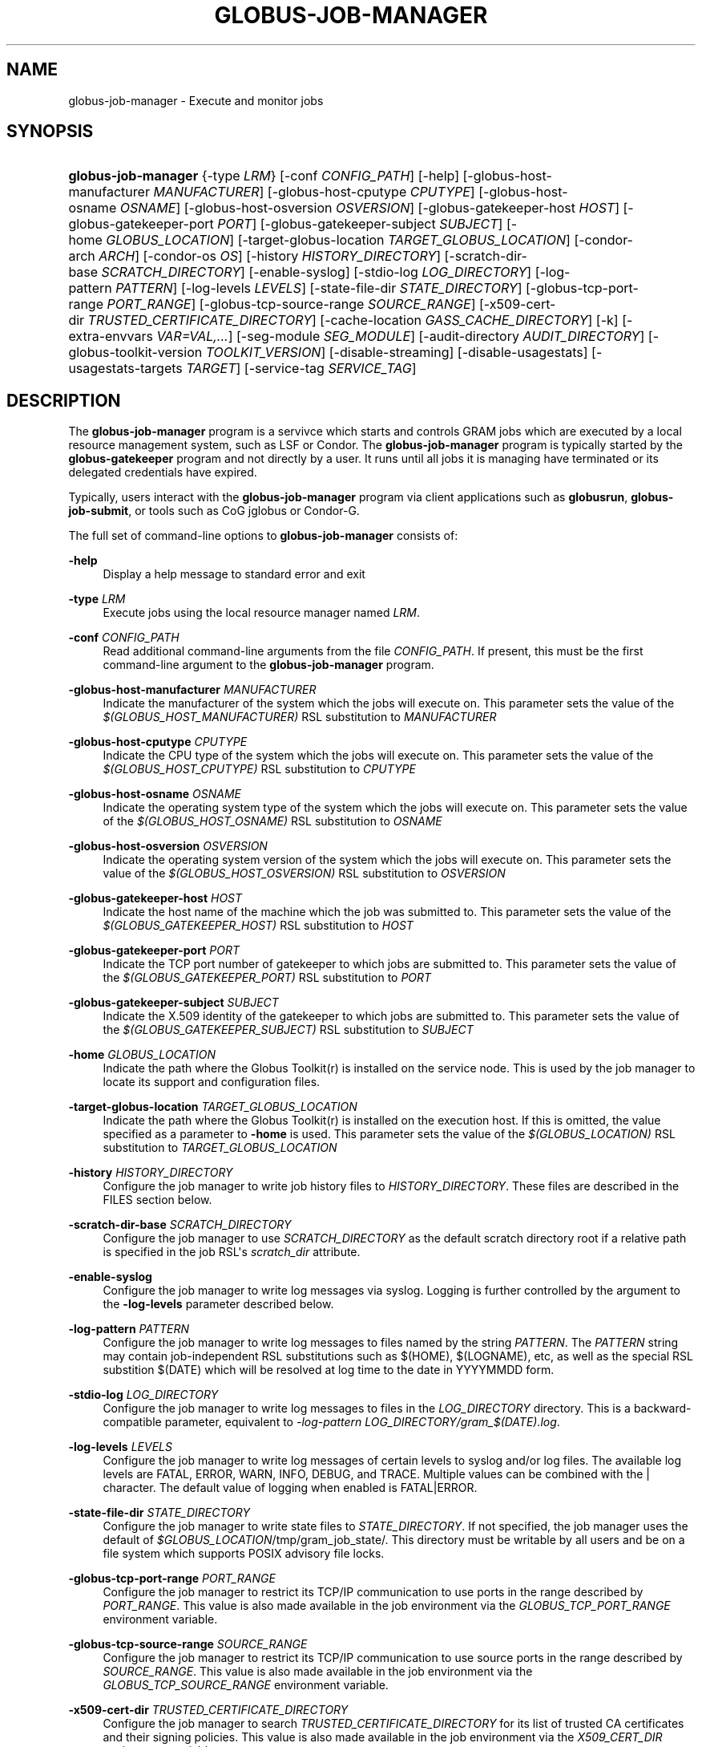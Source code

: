 '\" t
.\"     Title: globus-job-manager
.\"    Author: [FIXME: author] [see http://docbook.sf.net/el/author]
.\" Generator: DocBook XSL Stylesheets v1.76.1 <http://docbook.sf.net/>
.\"      Date: 03/29/2012
.\"    Manual: GRAM5 Commands
.\"    Source: University of Chicago
.\"  Language: English
.\"
.TH "GLOBUS\-JOB\-MANAGER" "8" "03/29/2012" "University of Chicago" "GRAM5 Commands"
.\" -----------------------------------------------------------------
.\" * Define some portability stuff
.\" -----------------------------------------------------------------
.\" ~~~~~~~~~~~~~~~~~~~~~~~~~~~~~~~~~~~~~~~~~~~~~~~~~~~~~~~~~~~~~~~~~
.\" http://bugs.debian.org/507673
.\" http://lists.gnu.org/archive/html/groff/2009-02/msg00013.html
.\" ~~~~~~~~~~~~~~~~~~~~~~~~~~~~~~~~~~~~~~~~~~~~~~~~~~~~~~~~~~~~~~~~~
.ie \n(.g .ds Aq \(aq
.el       .ds Aq '
.\" -----------------------------------------------------------------
.\" * set default formatting
.\" -----------------------------------------------------------------
.\" disable hyphenation
.nh
.\" disable justification (adjust text to left margin only)
.ad l
.\" -----------------------------------------------------------------
.\" * MAIN CONTENT STARTS HERE *
.\" -----------------------------------------------------------------
.SH "NAME"
globus-job-manager \- Execute and monitor jobs
.SH "SYNOPSIS"
.HP \w'\fBglobus\-job\-manager\fR\ 'u
\fBglobus\-job\-manager\fR {\-type\ \fILRM\fR} [\-conf\ \fICONFIG_PATH\fR] [\-help] [\-globus\-host\-manufacturer\ \fIMANUFACTURER\fR] [\-globus\-host\-cputype\ \fICPUTYPE\fR] [\-globus\-host\-osname\ \fIOSNAME\fR] [\-globus\-host\-osversion\ \fIOSVERSION\fR] [\-globus\-gatekeeper\-host\ \fIHOST\fR] [\-globus\-gatekeeper\-port\ \fIPORT\fR] [\-globus\-gatekeeper\-subject\ \fISUBJECT\fR] [\-home\ \fIGLOBUS_LOCATION\fR] [\-target\-globus\-location\ \fITARGET_GLOBUS_LOCATION\fR] [\-condor\-arch\ \fIARCH\fR] [\-condor\-os\ \fIOS\fR] [\-history\ \fIHISTORY_DIRECTORY\fR] [\-scratch\-dir\-base\ \fISCRATCH_DIRECTORY\fR] [\-enable\-syslog] [\-stdio\-log\ \fILOG_DIRECTORY\fR] [\-log\-pattern\ \fIPATTERN\fR] [\-log\-levels\ \fILEVELS\fR] [\-state\-file\-dir\ \fISTATE_DIRECTORY\fR] [\-globus\-tcp\-port\-range\ \fIPORT_RANGE\fR] [\-globus\-tcp\-source\-range\ \fISOURCE_RANGE\fR] [\-x509\-cert\-dir\ \fITRUSTED_CERTIFICATE_DIRECTORY\fR] [\-cache\-location\ \fIGASS_CACHE_DIRECTORY\fR] [\-k] [\-extra\-envvars\ \fIVAR=VAL,\&.\&.\&.\fR] [\-seg\-module\ \fISEG_MODULE\fR] [\-audit\-directory\ \fIAUDIT_DIRECTORY\fR] [\-globus\-toolkit\-version\ \fITOOLKIT_VERSION\fR] [\-disable\-streaming] [\-disable\-usagestats] [\-usagestats\-targets\ \fITARGET\fR] [\-service\-tag\ \fISERVICE_TAG\fR]
.SH "DESCRIPTION"
.PP
The
\fBglobus\-job\-manager\fR
program is a servivce which starts and controls GRAM jobs which are executed by a local resource management system, such as LSF or Condor\&. The
\fBglobus\-job\-manager\fR
program is typically started by the
\fBglobus\-gatekeeper\fR
program and not directly by a user\&. It runs until all jobs it is managing have terminated or its delegated credentials have expired\&.
.PP
Typically, users interact with the
\fBglobus\-job\-manager\fR
program via client applications such as
\fBglobusrun\fR,
\fBglobus\-job\-submit\fR, or tools such as CoG jglobus or Condor\-G\&.
.PP
The full set of command\-line options to
\fBglobus\-job\-manager\fR
consists of:
.PP
\fB\-help\fR
.RS 4
Display a help message to standard error and exit
.RE
.PP
\fB\-type \fR\fB\fILRM\fR\fR
.RS 4
Execute jobs using the local resource manager named
\fILRM\fR\&.
.RE
.PP
\fB\-conf \fR\fB\fICONFIG_PATH\fR\fR
.RS 4
Read additional command\-line arguments from the file
\fICONFIG_PATH\fR\&. If present, this must be the first command\-line argument to the
\fBglobus\-job\-manager\fR
program\&.
.RE
.PP
\fB\-globus\-host\-manufacturer \fR\fB\fIMANUFACTURER\fR\fR
.RS 4
Indicate the manufacturer of the system which the jobs will execute on\&. This parameter sets the value of the
\fI$(GLOBUS_HOST_MANUFACTURER)\fR
RSL substitution to
\fIMANUFACTURER\fR
.RE
.PP
\fB\-globus\-host\-cputype \fR\fB\fICPUTYPE\fR\fR
.RS 4
Indicate the CPU type of the system which the jobs will execute on\&. This parameter sets the value of the
\fI$(GLOBUS_HOST_CPUTYPE)\fR
RSL substitution to
\fICPUTYPE\fR
.RE
.PP
\fB\-globus\-host\-osname \fR\fB\fIOSNAME\fR\fR
.RS 4
Indicate the operating system type of the system which the jobs will execute on\&. This parameter sets the value of the
\fI$(GLOBUS_HOST_OSNAME)\fR
RSL substitution to
\fIOSNAME\fR
.RE
.PP
\fB\-globus\-host\-osversion \fR\fB\fIOSVERSION\fR\fR
.RS 4
Indicate the operating system version of the system which the jobs will execute on\&. This parameter sets the value of the
\fI$(GLOBUS_HOST_OSVERSION)\fR
RSL substitution to
\fIOSVERSION\fR
.RE
.PP
\fB\-globus\-gatekeeper\-host \fR\fB\fIHOST\fR\fR
.RS 4
Indicate the host name of the machine which the job was submitted to\&. This parameter sets the value of the
\fI$(GLOBUS_GATEKEEPER_HOST)\fR
RSL substitution to
\fIHOST\fR
.RE
.PP
\fB\-globus\-gatekeeper\-port \fR\fB\fIPORT\fR\fR
.RS 4
Indicate the TCP port number of gatekeeper to which jobs are submitted to\&. This parameter sets the value of the
\fI$(GLOBUS_GATEKEEPER_PORT)\fR
RSL substitution to
\fIPORT\fR
.RE
.PP
\fB\-globus\-gatekeeper\-subject \fR\fB\fISUBJECT\fR\fR
.RS 4
Indicate the X\&.509 identity of the gatekeeper to which jobs are submitted to\&. This parameter sets the value of the
\fI$(GLOBUS_GATEKEEPER_SUBJECT)\fR
RSL substitution to
\fISUBJECT\fR
.RE
.PP
\fB\-home \fR\fB\fIGLOBUS_LOCATION\fR\fR
.RS 4
Indicate the path where the Globus Toolkit(r) is installed on the service node\&. This is used by the job manager to locate its support and configuration files\&.
.RE
.PP
\fB\-target\-globus\-location \fR\fB\fITARGET_GLOBUS_LOCATION\fR\fR
.RS 4
Indicate the path where the Globus Toolkit(r) is installed on the execution host\&. If this is omitted, the value specified as a parameter to
\fB\-home\fR
is used\&. This parameter sets the value of the
\fI$(GLOBUS_LOCATION)\fR
RSL substitution to
\fITARGET_GLOBUS_LOCATION\fR
.RE
.PP
\fB\-history \fR\fB\fIHISTORY_DIRECTORY\fR\fR
.RS 4
Configure the job manager to write job history files to
\fIHISTORY_DIRECTORY\fR\&. These files are described in the FILES section below\&.
.RE
.PP
\fB\-scratch\-dir\-base \fR\fB\fISCRATCH_DIRECTORY\fR\fR
.RS 4
Configure the job manager to use
\fISCRATCH_DIRECTORY\fR
as the default scratch directory root if a relative path is specified in the job RSL\*(Aqs
\fIscratch_dir\fR
attribute\&.
.RE
.PP
\fB\-enable\-syslog\fR
.RS 4
Configure the job manager to write log messages via syslog\&. Logging is further controlled by the argument to the
\fB\-log\-levels\fR
parameter described below\&.
.RE
.PP
\fB\-log\-pattern \fR\fB\fIPATTERN\fR\fR
.RS 4
Configure the job manager to write log messages to files named by the string
\fIPATTERN\fR\&. The
\fIPATTERN\fR
string may contain job\-independent RSL substitutions such as
$(HOME),
$(LOGNAME), etc, as well as the special RSL substition
$(DATE)
which will be resolved at log time to the date in YYYYMMDD form\&.
.RE
.PP
\fB\-stdio\-log \fR\fB\fILOG_DIRECTORY\fR\fR
.RS 4
Configure the job manager to write log messages to files in the
\fILOG_DIRECTORY\fR
directory\&. This is a backward\-compatible parameter, equivalent to
\fI\-log\-pattern \fR\fI\fILOG_DIRECTORY\fR\fR\fI/gram_$(DATE)\&.log\fR\&.
.RE
.PP
\fB\-log\-levels \fR\fB\fILEVELS\fR\fR
.RS 4
Configure the job manager to write log messages of certain levels to syslog and/or log files\&. The available log levels are
FATAL,
ERROR,
WARN,
INFO,
DEBUG, and
TRACE\&. Multiple values can be combined with the
|
character\&. The default value of logging when enabled is
FATAL|ERROR\&.
.RE
.PP
\fB\-state\-file\-dir \fR\fB\fISTATE_DIRECTORY\fR\fR
.RS 4
Configure the job manager to write state files to
\fISTATE_DIRECTORY\fR\&. If not specified, the job manager uses the default of
\fI$GLOBUS_LOCATION\fR/tmp/gram_job_state/\&. This directory must be writable by all users and be on a file system which supports POSIX advisory file locks\&.
.RE
.PP
\fB\-globus\-tcp\-port\-range \fR\fB\fIPORT_RANGE\fR\fR
.RS 4
Configure the job manager to restrict its TCP/IP communication to use ports in the range described by
\fIPORT_RANGE\fR\&. This value is also made available in the job environment via the
\fIGLOBUS_TCP_PORT_RANGE\fR
environment variable\&.
.RE
.PP
\fB\-globus\-tcp\-source\-range \fR\fB\fISOURCE_RANGE\fR\fR
.RS 4
Configure the job manager to restrict its TCP/IP communication to use source ports in the range described by
\fISOURCE_RANGE\fR\&. This value is also made available in the job environment via the
\fIGLOBUS_TCP_SOURCE_RANGE\fR
environment variable\&.
.RE
.PP
\fB\-x509\-cert\-dir \fR\fB\fITRUSTED_CERTIFICATE_DIRECTORY\fR\fR
.RS 4
Configure the job manager to search
\fITRUSTED_CERTIFICATE_DIRECTORY\fR
for its list of trusted CA certificates and their signing policies\&. This value is also made available in the job environment via the
\fIX509_CERT_DIR\fR
environment variable\&.
.RE
.PP
\fB\-cache\-location \fR\fB\fIGASS_CACHE_DIRECTORY\fR\fR
.RS 4
Configure the job manager to use the path
\fIGASS_CACHE_DIRECTORY\fR
for its temporary GASS\-cache files\&. This value is also made available in the job environment via the
\fIGLOBUS_GASS_CACHE_DEFAULT\fR
environment variable\&.
.RE
.PP
\fB\-k\fR
.RS 4
Configure the job manager to assume it is using Kerberos for authentication instead of X\&.509 certificates\&. This disables some certificate\-specific processing in the job manager\&.
.RE
.PP
\fB\-extra\-envvars \fR\fB\fIVAR=VAL,\&.\&.\&.\fR\fR
.RS 4
Configure the job manager to define a set of environment variables in the job environment beyond those defined in the base job environment\&. The format of the parameter to this argument is a comma\-separated sequence of VAR=VAL pairs, where
VAR
is the variable name and
VAL
is the variable\*(Aqs value\&. If the value is not specified, then the value of the variable in the job manager\*(Aqs environment is used\&. This option may be present multiple times on the command\-line or the job manager configuration file to append multiple environment settings\&.
.RE
.PP
\fB\-seg\-module \fR\fB\fISEG_MODULE\fR\fR
.RS 4
Configure the job manager to use the schedule event generator module named by
\fISEG_MODULE\fR
to detect job state changes events from the local resource manager, in place of the less efficient polling operations used in GT2\&. To use this, one instance of the
\fBglobus\-job\-manager\-event\-generator\fR
must be running to process events for the LRM into a generic format that the job manager can parse\&.
.RE
.PP
\fB\-audit\-directory \fR\fB\fIAUDIT_DIRECTORY\fR\fR
.RS 4
Configure the job manager to write audit records to the directory named by
\fIAUDIT_DIRECTORY\fR\&. This records can be loaded into a database using the
\fBglobus\-gram\-audit\fR
program\&.
.RE
.PP
\fB\-globus\-toolkit\-version \fR\fB\fITOOLKIT_VERSION\fR\fR
.RS 4
Configure the job manager to use
\fITOOLKIT_VERSION\fR
as the version for audit and usage stats records\&.
.RE
.PP
\fB\-service\-tag \fR\fB\fISERVICE_TAG\fR\fR
.RS 4
Configure the job manager to use
\fISERVICE_TAG\fR
as a unique identifier to allow multiple GRAM instances to use the same job state directories without interfering with each other\*(Aqs jobs\&. If not set, the value
untagged
will be used\&.
.RE
.PP
\fB\-disable\-streaming\fR
.RS 4
Configure the job manager to disable file streaming\&. This is propagated to the LRM script interface but has no effect in GRAM5\&.
.RE
.PP
\fB\-disable\-usagestats\fR
.RS 4
Disable sending of any usage stats data, even if
\fB\-usagestats\-targets\fR
is present in the configuration\&.
.RE
.PP
\fB\-usagestats\-targets \fR\fB\fITARGET\fR\fR
.RS 4
Send usage packets to a data collection service for analysis\&. The
\fITARGET\fR
string consists of a comma\-separated list of HOST:PORT combinations, each contaiing an optional list of data to send\&. See
\m[blue]\fBUsage Stats Packets\fR\m[]\&\s-2\u[1]\d\s+2
for more information about the tags\&. Special tag strings of
all
(which enables all tags) and
default
may be used, or a sequence of characters for the various tags\&. If this option is not present in the configuration, then the default of usage\-stats\&.globus\&.org:4810 is used\&.
.RE
.PP
\fB\-condor\-arch \fR\fB\fIARCH\fR\fR
.RS 4
Set the architecture specification for condor jobs to be
\fIARCH\fR
in job classified ads generated by the GRAM5 codnor LRM script\&. This is required for the condor LRM but ignored for all others\&.
.RE
.PP
\fB\-condor\-os \fR\fB\fIOS\fR\fR
.RS 4
Set the operating system specification for condor jobs to be
\fIOS\fR
in job classified ads generated by the GRAM5 codnor LRM script\&. This is required for the condor LRM but ignored for all others\&.
.RE
.SH "ENVIRONMENT"
.PP
If the following variables affect the execution of
\fBglobus\-job\-manager\fR
.PP
\fBHOME\fR
.RS 4
User\*(Aqs home directory\&.
.RE
.PP
\fBLOGNAME\fR
.RS 4
User\*(Aqs name\&.
.RE
.PP
\fBJOBMANAGER_SYSLOG_ID\fR
.RS 4
String to prepend to syslog audit messages\&.
.RE
.PP
\fBJOBMANAGER_SYSLOG_FAC\fR
.RS 4
Facility to log syslog audit messages as\&.
.RE
.PP
\fBJOBMANAGER_SYSLOG_LVL\fR
.RS 4
Priority level to use for syslog audit messages\&.
.RE
.PP
\fBGATEKEEPER_JM_ID\fR
.RS 4
Job manager ID to be used in syslog audit records\&.
.RE
.PP
\fBGATEKEEPER_PEER\fR
.RS 4
Peer information to be used in syslog audit records
.RE
.PP
\fBGLOBUS_ID\fR
.RS 4
Credential information to be used in syslog audit records
.RE
.PP
\fBGLOBUS_JOB_MANAGER_SLEEP\fR
.RS 4
Time (in seconds) to sleep when the job manager is started\&. [For debugging purposes only]
.RE
.PP
\fBGRID_SECURITY_HTTP_BODY_FD\fR
.RS 4
File descriptor of an open file which contains the initial job request and to which the initial job reply should be sent\&. This file descriptor is inherited from the
\fBglobus\-gatekeeper\fR\&.
.RE
.PP
\fBX509_USER_PROXY\fR
.RS 4
Path to the X\&.509 user proxy which was delegated by the client to the
\fBglobus\-gatekeeper\fR
program to be used by the job manager\&.
.RE
.PP
\fBGRID_SECURITY_CONTEXT_FD\fR
.RS 4
File descriptor containing an exported security context that the job manager should use to reply to the client which submitted the job\&.
.RE
.PP
\fBGLOBUS_USAGE_TARGETS\fR
.RS 4
Default list of usagestats services to send usage packets to\&.
.RE
.PP
\fBGLOBUS_TCP_PORT_RANGE\fR
.RS 4
Default range of allowed TCP ports to listen on\&. The
\fB\-globus\-tcp\-port\-range\fR
command\-line option overrides this\&.
.RE
.PP
\fBGLOBUS_TCP_SOURCE_RANGE\fR
.RS 4
Default range of allowed TCP ports to bind to\&. The
\fB\-globus\-tcp\-source\-range\fR
command\-line option overrides this\&.
.RE
.SH "FILES"
.PP
.PP
\fB$HOME\fR/\&.globus/job/\fIHOSTNAME\fR/\fILRM\fR\&.\fITAG\fR\&.\fIred\fR
.RS 4
Job manager delegated user credential\&.
.RE
.PP
\fB$HOME\fR/\&.globus/job/\fIHOSTNAME\fR/\fILRM\fR\&.\fITAG\fR\&.\fIlock\fR
.RS 4
Job manager state lock file\&.
.RE
.PP
\fB$HOME\fR/\&.globus/job/\fIHOSTNAME\fR/\fILRM\fR\&.\fITAG\fR\&.\fIpid\fR
.RS 4
Job manager pid file\&.
.RE
.PP
\fB$HOME\fR/\&.globus/job/\fIHOSTNAME\fR/\fILRM\fR\&.\fITAG\fR\&.\fIsock\fR
.RS 4
Job manager socket for inter\-job manager communications\&.
.RE
.PP
\fB$HOME\fR/\&.globus/job/\fIHOSTNAME\fR/\fIJOB_ID\fR/
.RS 4
Job\-specific state directory\&.
.RE
.PP
\fB$HOME\fR/\&.globus/job/\fIHOSTNAME\fR/\fIJOB_ID\fR/stdin
.RS 4
Standard input which has been staged from a remote URL\&.
.RE
.PP
\fB$HOME\fR/\&.globus/job/\fIHOSTNAME\fR/\fIJOB_ID\fR/stdout
.RS 4
Standard output which will be staged from a remote URL\&.
.RE
.PP
\fB$HOME\fR/\&.globus/job/\fIHOSTNAME\fR/\fIJOB_ID\fR/stderr
.RS 4
Standard error which will be staged from a remote URL\&.
.RE
.PP
\fB$HOME\fR/\&.globus/job/\fIHOSTNAME\fR/\fIJOB_ID\fR/x509_user_proxy
.RS 4
Job\-specific delegated credential\&.
.RE
.PP
\fB$GLOBUS_LOCATION\fR/tmp/gram_job_state/job\&.\fIHOSTNAME\fR\&.\fIJOB_ID\fR
.RS 4
Job state file\&.
.RE
.PP
\fB$GLOBUS_LOCATION\fR/tmp/gram_job_state/job\&.\fIHOSTNAME\fR\&.\fIJOB_ID\fR\&.lock
.RS 4
Job state lock file\&. In most cases this will be a symlink to the job manager lock file\&.
.RE
.PP
\fB$GLOBUS_LOCATION\fR/etc/globus\-job\-manager\&.conf
.RS 4
Default location of the global job manager configuration file\&.
.RE
.PP
\fB$GLOBUS_LOCATION\fR/etc/grid\-services/jobmanager\-\fILRM\fR
.RS 4
Default location of the LRM\-specific gatekeeper configuration file\&.
.RE
.PP
\fB$GLOBUS_LOCATION\fR/etc/globus/gram/job\-\-manager\&.rvf
.RS 4
Default location of the site\-specific job manager RSL validation file\&.
.RE
.PP
\fB$GLOBUS_LOCATION\fR/etc/globus/gram/\fIlrm\fR\&.rvf
.RS 4
Default location of the site\-specific job manager RSL validation file for the named lrm\&.
.RE
.SH "SEE ALSO"
.PP

\fBglobusrun\fR(1),
\fBglobus-gatekeeper\fR(8),
\fBglobus-personal-gatekeeper\fR(1),
\fBglobus-gram-audit\fR(8)
.SH "NOTES"
.IP " 1." 4
Usage Stats Packets
.RS 4
\%http://confluence.globus.org/display/~bester/GRAM5+Usage+Stats+Packets
.RE

